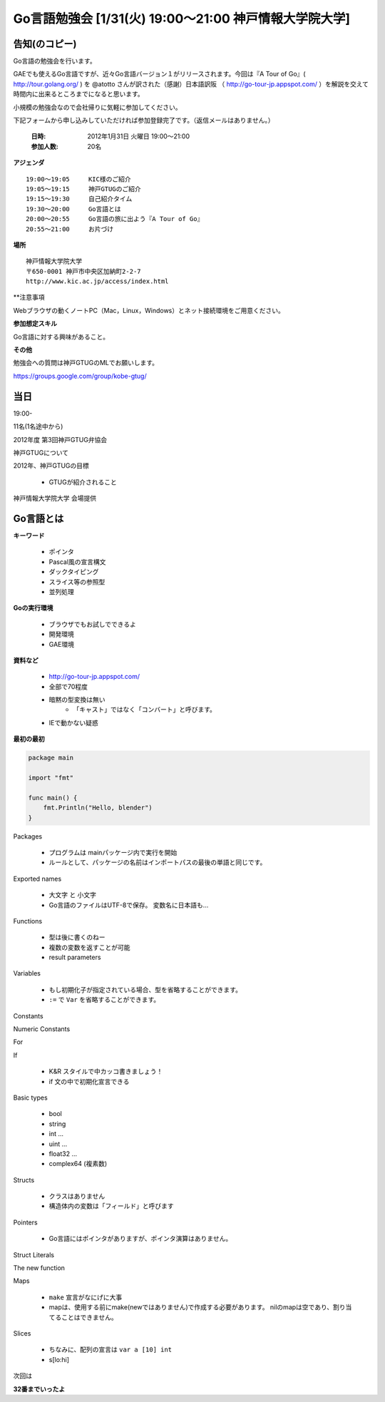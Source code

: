 ========================================================
Go言語勉強会 [1/31(火) 19:00～21:00 神戸情報大学院大学]
========================================================

告知(のコピー)
==============

Go言語の勉強会を行います。

GAEでも使えるGo言語ですが、近々Go言語バージョン１がリリースされます。今回は『A Tour of Go』( http://tour.golang.org/ ) を @atotto さんが訳された（感謝）日本語訳阪 （ http://go-tour-jp.appspot.com/ ）を解説を交えて時間内に出来るところまでになると思います。 

小規模の勉強会なので会社帰りに気軽に参加してください。

下記フォームから申し込みしていただければ参加登録完了です。（返信メールはありません。）

   :日時: 2012年1月31日 火曜日 19:00〜21:00
   :参加人数: 20名

**アジェンダ**

::

   19:00～19:05     KIC様のご紹介
   19:05～19:15     神戸GTUGのご紹介
   19:15～19:30     自己紹介タイム
   19:30～20:00     Go言語とは
   20:00～20:55     Go言語の旅に出よう『A Tour of Go』 
   20:55～21:00     お片づけ

**場所**

::

   神戸情報大学院大学
   〒650-0001 神戸市中央区加納町2-2-7
   http://www.kic.ac.jp/access/index.html

**注意事項

Webブラウザの動くノートPC（Mac，Linux，Windows）とネット接続環境をご用意ください。

**参加想定スキル**

Go言語に対する興味があること。

**その他**

勉強会への質問は神戸GTUGのMLでお願いします。

https://groups.google.com/group/kobe-gtug/

当日
=============

19:00-

11名(1名途中から)

2012年度 第3回神戸GTUG弁協会

神戸GTUGについて

2012年、神戸GTUGの目標


    * GTUGが紹介されること


神戸情報大学院大学
会場提供

Go言語とは
============

**キーワード**

   * ポインタ
   * Pascal風の宣言構文
   * ダックタイピング
   * スライス等の参照型
   * 並列処理

**Goの実行環境**

   * ブラウザでもお試しでできるよ
   * 開発環境
   * GAE環境

**資料など**

   * http://go-tour-jp.appspot.com/
   * 全部で70程度
   * 暗黙の型変換は無い
      * 「キャスト」ではなく「コンバート」と呼びます。

   * IEで動かない疑惑

**最初の最初**



.. code-block:: go

   package main
   
   import "fmt"
   
   func main() {
       fmt.Println("Hello, blender")
   }


Packages

   * プログラムは mainパッケージ内で実行を開始
   * ルールとして、パッケージの名前はインポートパスの最後の単語と同じです。

Exported names

   * 大文字 と 小文字
   * Go言語のファイルはUTF-8で保存。 変数名に日本語も…

Functions

   * 型は後に書くのねー
   * 複数の変数を返すことが可能
   * result parameters

Variables

   * もし初期化子が指定されている場合、型を省略することができます。
   * ``:=`` で ``Var`` を省略することができます。

Constants


Numeric Constants


For

If

   * K&R スタイルで中カッコ書きましょう！
   * if 文の中で初期化宣言できる


Basic types

   * bool
   * string
   * int ...
   * uint ...
   * float32 ...
   * complex64 (複素数)

Structs

   * クラスはありません
   * 構造体内の変数は「フィールド」と呼びます

Pointers

   * Go言語にはポインタがありますが、ポインタ演算はありません。 


Struct Literals



The new function

Maps

   * ``make`` 宣言がなにげに大事
   * mapは、使用する前にmake(newではありません)で作成する必要があります。 nilのmapは空であり、割り当てることはできません。


Slices

   * ちなみに、配列の宣言は ``var a [10] int``
   * s[lo:hi]

次回は

**32番までいったよ**


